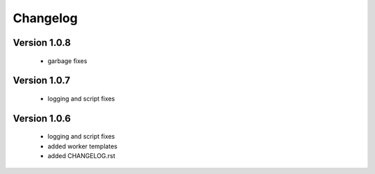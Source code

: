 Changelog
=========

Version 1.0.8
-------------
  
  - garbage fixes


Version 1.0.7
-------------
  
  - logging and script fixes


Version 1.0.6
-------------
  
  - logging and script fixes
  - added worker templates
  - added CHANGELOG.rst



